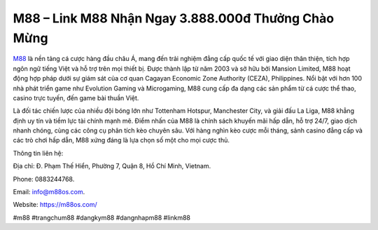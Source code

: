 M88 – Link M88 Nhận Ngay 3.888.000đ Thưởng Chào Mừng
===================================

`M88 <https://m88os.com/>`_ là nền tảng cá cược hàng đầu châu Á, mang đến trải nghiệm đẳng cấp quốc tế với giao diện thân thiện, tích hợp ngôn ngữ tiếng Việt và hỗ trợ trên mọi thiết bị. Được thành lập từ năm 2003 và sở hữu bởi Mansion Limited, M88 hoạt động hợp pháp dưới sự giám sát của cơ quan Cagayan Economic Zone Authority (CEZA), Philippines. Nổi bật với hơn 100 nhà phát triển game như Evolution Gaming và Microgaming, M88 cung cấp đa dạng các sản phẩm từ cá cược thể thao, casino trực tuyến, đến game bài thuần Việt.

Là đối tác chiến lược của nhiều đội bóng lớn như Tottenham Hotspur, Manchester City, và giải đấu La Liga, M88 khẳng định uy tín và tiềm lực tài chính mạnh mẽ. Điểm nhấn của M88 là chính sách khuyến mãi hấp dẫn, hỗ trợ 24/7, giao dịch nhanh chóng, cùng các công cụ phân tích kèo chuyên sâu. Với hàng nghìn kèo cược mỗi tháng, sảnh casino đẳng cấp và các trò chơi hấp dẫn, M88 xứng đáng là lựa chọn số một cho mọi cược thủ.

Thông tin liên hệ: 

Địa chỉ: Đ. Phạm Thế Hiển, Phường 7, Quận 8, Hồ Chí Minh, Vietnam. 

Phone: 0883244768. 

Email: info@m88os.com. 

Website: https://m88os.com/ 

#m88 #trangchum88 #dangkym88 #dangnhapm88 #linkm88
